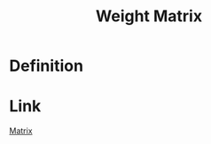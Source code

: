 :PROPERTIES:
:ID:       4926d57b-42f5-4180-8360-78552a4fdf52
:END:
#+title: Weight Matrix

* Definition
\begin{equation*}
W(G) : w_{ij} =
\begin{cases}
0 & \text{if } i = j \\
w(v_i, v_j) & \text{if } i \neq j \text{ and } v_i v_j \in E(G) \\
\infty & \text{otherwise}
\end{cases}
\end{equation*}

* Link
[[id:a3e5a759-ca7d-46e2-a390-c3cb8f1cc823][Matrix]]
